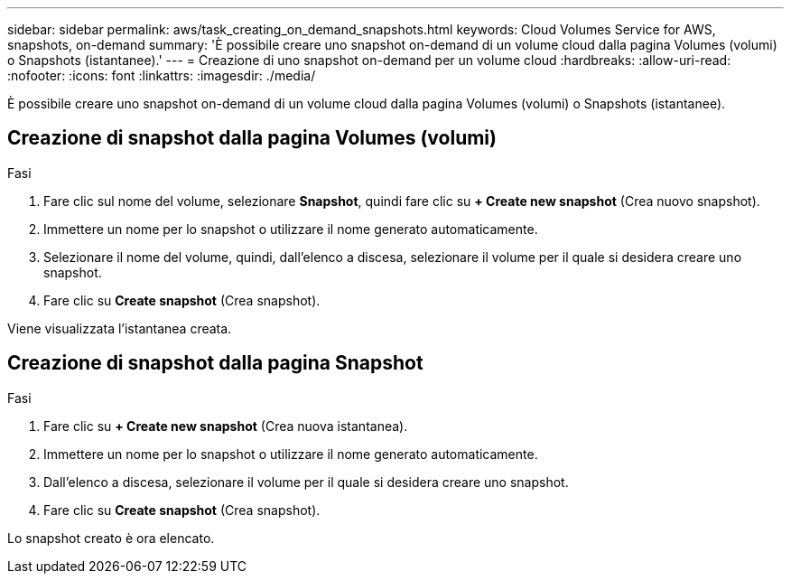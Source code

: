 ---
sidebar: sidebar 
permalink: aws/task_creating_on_demand_snapshots.html 
keywords: Cloud Volumes Service for AWS, snapshots, on-demand 
summary: 'È possibile creare uno snapshot on-demand di un volume cloud dalla pagina Volumes (volumi) o Snapshots (istantanee).' 
---
= Creazione di uno snapshot on-demand per un volume cloud
:hardbreaks:
:allow-uri-read: 
:nofooter: 
:icons: font
:linkattrs: 
:imagesdir: ./media/


[role="lead"]
È possibile creare uno snapshot on-demand di un volume cloud dalla pagina Volumes (volumi) o Snapshots (istantanee).



== Creazione di snapshot dalla pagina Volumes (volumi)

.Fasi
. Fare clic sul nome del volume, selezionare *Snapshot*, quindi fare clic su *+ Create new snapshot* (Crea nuovo snapshot).
. Immettere un nome per lo snapshot o utilizzare il nome generato automaticamente.
. Selezionare il nome del volume, quindi, dall'elenco a discesa, selezionare il volume per il quale si desidera creare uno snapshot.
. Fare clic su *Create snapshot* (Crea snapshot).


Viene visualizzata l'istantanea creata.



== Creazione di snapshot dalla pagina Snapshot

.Fasi
. Fare clic su *+ Create new snapshot* (Crea nuova istantanea).
. Immettere un nome per lo snapshot o utilizzare il nome generato automaticamente.
. Dall'elenco a discesa, selezionare il volume per il quale si desidera creare uno snapshot.
. Fare clic su *Create snapshot* (Crea snapshot).


Lo snapshot creato è ora elencato.
